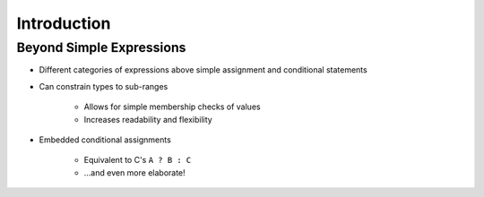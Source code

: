 ==============
Introduction
==============

---------------------------
Beyond Simple Expressions
---------------------------

* Different categories of expressions above simple assignment and conditional statements

* Can constrain types to sub-ranges 
   
   -  Allows for simple membership checks of values

   - Increases readability and flexibility

* Embedded conditional assignments

   - Equivalent to C's ``A ? B : C``

   - ...and even more elaborate!

